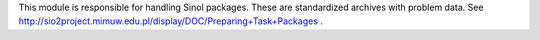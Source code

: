 This module is responsible for handling Sinol packages.
These are standardized archives with problem data.
See http://sio2project.mimuw.edu.pl/display/DOC/Preparing+Task+Packages .
